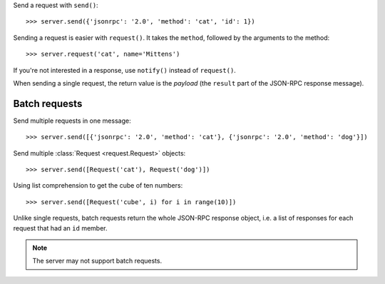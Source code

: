 Send a request with ``send()``::

    >>> server.send({'jsonrpc': '2.0', 'method': 'cat', 'id': 1})

Sending a request is easier with ``request()``. It takes the ``method``,
followed by the arguments to the method::

    >>> server.request('cat', name='Mittens')

If you're not interested in a response, use ``notify()`` instead of
``request()``.

When sending a single request, the return value is the *payload* (the
``result`` part of the JSON-RPC response message).

Batch requests
--------------

Send multiple requests in one message::

    >>> server.send([{'jsonrpc': '2.0', 'method': 'cat'}, {'jsonrpc': '2.0', 'method': 'dog'}])

Send multiple :class:`Request <request.Request>` objects::

    >>> server.send([Request('cat'), Request('dog')])

Using list comprehension to get the cube of ten numbers::

    >>> server.send([Request('cube', i) for i in range(10)])

Unlike single requests, batch requests return the whole JSON-RPC response
object, i.e.  a list of responses for each request that had an ``id`` member.

.. note:: The server may not support batch requests.
